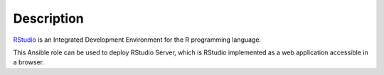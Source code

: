 .. Copyright (C) 2015-2019 Maciej Delmanowski <drybjed@gmail.com>
.. Copyright (C) 2015-2019 DebOps <https://debops.org/>
.. SPDX-License-Identifier: GPL-3.0-only

Description
===========

`RStudio <https://www.rstudio.com/>`_ is an Integrated Development Environment for
the R programming language.

This Ansible role can be used to deploy RStudio Server, which is RStudio
implemented as a web application accessible in a browser.
